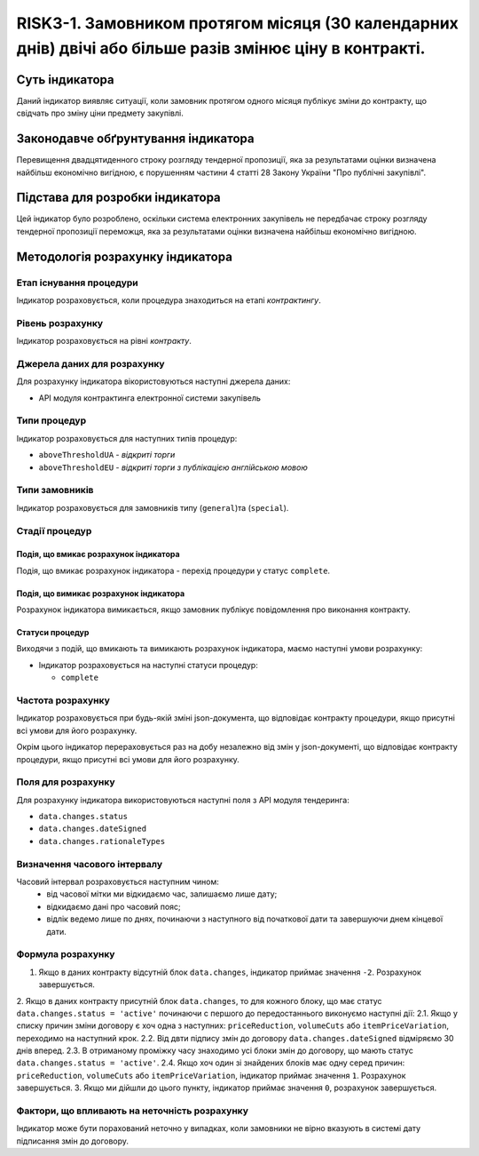 ﻿#####################################################################################
RISK3-1. Замовником протягом місяця (30 календарних днів) двічі або більше разів змінює ціну в контракті.
#####################################################################################

***************
Суть індикатора
***************

Даний індикатор виявляє ситуації, коли замовник протягом одного місяця публікує зміни до контракту, що свідчать про зміну ціни предмету закупівлі. 

************************************
Законодавче обґрунтування індикатора
************************************

Перевищення двадцятиденного строку розгляду тендерної пропозиції, яка за результатами оцінки визначена найбільш економічно вигідною, є порушенням частини 4 статті 28 Закону України "Про публічні закупівлі".

********************************
Підстава для розробки індикатора
********************************

Цей індикатор було розроблено, оскільки система електронних закупівель не передбачає строку розгляду тендерної пропозиції переможця, яка за результатами оцінки визначена найбільш економічно вигідною.

*********************************
Методологія розрахунку індикатора
*********************************

Етап існування процедури
========================
Індикатор розраховується, коли процедура знаходиться на етапі *контрактингу*.

Рівень розрахунку
=================
Індикатор розраховується на рівні *контракту*.

Джерела даних для розрахунку
============================

Для розрахунку індикатора вікористовуються наступні джерела даних:

- API модуля контрактинга електронної системи закупівель

Типи процедур
=============

Індикатор розраховується для наступних типів процедур:

- ``aboveThresholdUA`` - *відкриті торги*
- ``aboveThresholdEU`` - *відкриті торги з публікацією англійською мовою*

Типи замовників
===============

Індикатор розраховується для замовників типу (``general``)та (``special``).

Стадії процедур
===============

Подія, що вмикає розрахунок індикатора
--------------------------------------

Подія, що вмикає розрахунок індикатора - перехід процедури у статус ``complete``.

Подія, що вимикає розрахунок індикатора
---------------------------------------

Розрахунок індикатора вимикається, якщо замовник публікує повідомлення про виконання контракту.

Статуси процедур
----------------

Виходячи з подій, що вмикають та вимикають розрахунок індикатора, маємо наступні умови розрахунку:

- Індикатор розраховується на наступні статуси процедур:
  
  - ``complete``

Частота розрахунку
==================

Індикатор розраховується при будь-якій зміні json-документа, що відповідає контракту процедури, якщо присутні всі умови для його розрахунку.

Окрім цього індикатор перераховується раз на добу незалежно від змін у json-документі, що відповідає контракту процедури, якщо присутні всі умови для його розрахунку.


Поля для розрахунку
===================

Для розрахунку індикатора використовуються наступні поля з API модуля тендеринга:

- ``data.changes.status``
- ``data.changes.dateSigned``
- ``data.changes.rationaleTypes``

Визначення часового інтервалу
=============================

Часовий інтервал розраховується наступним чином:
 + від часової мітки ми відкидаємо час, залишаємо лише дату;
 + відкидаємо дані про часовий пояс;
 + відлік ведемо лише по днях, починаючи з наступного від початкової дати та завершуючи днем кінцевої дати.

Формула розрахунку
==================

1. Якщо в даних контракту відсутній блок ``data.changes``, індикатор приймає значення ``-2``. Розрахунок завершується.

2. Якщо в даних контракту присутній блок ``data.changes``, то для кожного блоку, що має статус ``data.changes.status = 'active'`` починаючи с першого до передостаннього виконуємо наступні дії:
2.1. Якщо у списку причин зміни договору є хоч одна з наступних: ``priceReduction``, ``volumeCuts`` або ``itemPriceVariation``, переходимо на наступний крок.
2.2. Від двти підпису змін до договору ``data.changes.dateSigned`` відміряємо 30 днів вперед.
2.3. В отриманому проміжку часу знаходимо усі блоки змін до договору, що мають статус ``data.changes.status = 'active'``.
2.4. Якщо хоч один зі знайдених блоків має одну серед причин: ``priceReduction``, ``volumeCuts`` або ``itemPriceVariation``, індикатор приймає значення ``1``. Розрахунок завершується.
3. Якщо ми дійшли до цього пункту, індикатор приймає значення  ``0``, розрахунок завершується.


Фактори, що впливають на неточність розрахунку
==============================================

Індикатор може бути порахований неточно у випадках, коли замовники не вірно вказують в системі дату підписання змін до договору.
